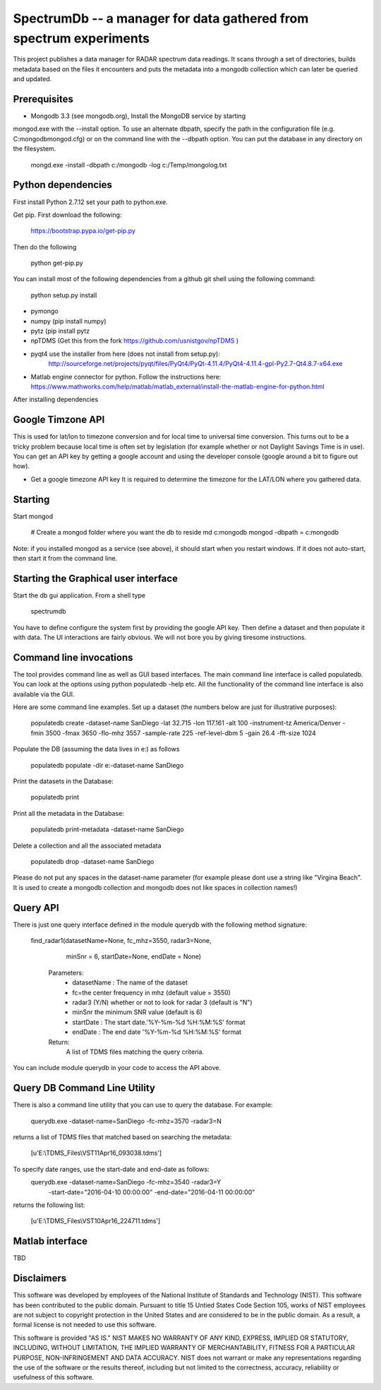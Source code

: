 SpectrumDb -- a manager for data gathered from spectrum experiments
===================================================================


This project publishes a data manager for RADAR spectrum data readings. It scans through a set of directories, builds metadata based on the files it encounters and puts the metadata
into a mongodb collection which can later be queried and updated.


Prerequisites
--------------

- Mongodb 3.3 (see mongodb.org), Install the MongoDB service by starting
mongod.exe with the --install option. To use an alternate dbpath, specify
the path in the configuration file (e.g. C:\mongodb\mongod.cfg) or on
the command line with the --dbpath option. You can put the database in
any directory on the filesystem.

   mongd.exe -install -dbpath c:/mongodb -log c:/Temp/mongolog.txt

Python dependencies
-------------------
First install Python 2.7.12 set your path to python.exe. 

Get pip. First download the  following:

   https://bootstrap.pypa.io/get-pip.py

Then do the following

   python get-pip.py


You can install most of the following dependencies from a github git shell
using the following command:

    python setup.py install 

- pymongo 
- numpy (pip install numpy)
- pytz (pip install pytz
- npTDMS (Get this from the fork https://github.com/usnistgov/npTDMS )
- pyqt4 use the installer from here (does not install from setup.py):
    http://sourceforge.net/projects/pyqt/files/PyQt4/PyQt-4.11.4/PyQt4-4.11.4-gpl-Py2.7-Qt4.8.7-x64.exe  
- Matlab engine connector for python. Follow the instructions here:
  https://www.mathworks.com/help/matlab/matlab_external/install-the-matlab-engine-for-python.html

After installing dependencies



Google Timzone API
------------------

This is used for lat/lon to timezone conversion and for local time to universal
time conversion. This turns out to be a tricky problem because local time is
often set by legislation (for example whether or not Daylight Savings Time is in
use). You can get an API key by getting a google account and using the
developer console (google around a bit to figure out how). 

- Get a google timezone API key It is required to  determine the timezone for 
  the LAT/LON where you gathered data.



Starting
--------

Start mongod 

    # Create a mongod folder where you want the db to reside
    md c:\mongodb
    mongod -dbpath = c:\mongodb

Note: if you installed mongod as a service (see above), 
it should start when you restart windows. If it does not auto-start,
then start it from the command line.

Starting the Graphical user interface
-------------------------------------

Start the db gui application. From a shell type

    spectrumdb

You have to define configure the system first by providing the google API key.
Then define a dataset and then populate it with data.
The UI interactions are fairly obvious. We will not bore you by
giving tiresome instructions.
  

Command line invocations
--------------------------

The tool provides command line as well as GUI based interfaces. 
The main command line interface is called populatedb.
You can look at the options using python populatedb  -help etc.
All the functionality of the command line interface is also available
via the GUI.

Here are some command line examples. Set up a dataset (the numbers below are just for illustrative purposes):

     populatedb create -dataset-name SanDiego -lat 32.715 -lon 117.161 -alt 100 -instrument-tz America/Denver -fmin 3500 -fmax 3650 -flo-mhz 3557 -sample-rate 225 -ref-level-dbm 5 -gain 26.4 -fft-size 1024


Populate the DB (assuming the data lives in e:\) as follows

     populatedb populate -dir e:\ -dataset-name SanDiego 

Print the datasets in the Database:

     populatedb print

Print all the metadata in the Database:

     populatedb print-metadata -dataset-name SanDiego

Delete a collection and all the associated metadata

     populatedb drop -dataset-name SanDiego

Please do not put any spaces in the dataset-name parameter 
(for example please dont use a string like "Virgina Beach". 
It is used to create a mongodb collection and mongodb does 
not like spaces in collection names!)

Query API
---------

There is just one query interface defined in the module querydb with the 
following method signature:

   find_radar1(datasetName=None, fc_mhz=3550, radar3=None,
        minSnr = 6, startDate=None, endDate = None)


    Parameters:
        - datasetName : The name of the dataset
        - fc=the center frequency in mhz (default value = 3550)
        - radar3 (Y/N) whether or not to look for radar 3 (default is "N")
        - minSnr the minimum SNR value (default is 6)
        - startDate : The start date.'%Y-%m-%d %H:%M:%S' format
        - endDate : The end date '%Y-%m-%d %H:%M:%S' format

    Return:
        A list of TDMS files matching the query criteria.

You can include module querydb in your code to access the API above.

Query DB Command Line Utility
-----------------------------

There is also a command line utility that you can use to query the database. 
For example:

    querydb.exe -dataset-name=SanDiego -fc-mhz=3570 -radar3=N

returns a list of TDMS files that matched based on searching the metadata:

    [u'E:\\TDMS_Files\\VST11Apr16_093038.tdms']


To specify date ranges, use the start-date and end-date as follows:
    querydb.exe -dataset-name=SanDiego -fc-mhz=3540 -radar3=Y \
        -start-date="2016-04-10 00:00:00" -end-date="2016-04-11 00:00:00"

returns the following list:

    [u'E:\\TDMS_Files\\VST10Apr16_224711.tdms']

Matlab interface
----------------

TBD

    



Disclaimers
-----------

This software was developed by employees of the National Institute of Standards and Technology (NIST). 
This software has been contributed to the public domain. Pursuant to title 15 Untied States Code Section 105, 
works of NIST employees are not subject to copyright protection in the United States and are considered to be 
in the public domain. As a result, a formal license is not needed to use this software.

This software is provided "AS IS." NIST MAKES NO WARRANTY OF ANY KIND, EXPRESS, IMPLIED OR STATUTORY, 
INCLUDING, WITHOUT LIMITATION, THE IMPLIED WARRANTY OF MERCHANTABILITY, FITNESS FOR A PARTICULAR PURPOSE, 
NON-INFRINGEMENT AND DATA ACCURACY. NIST does not warrant or make any representations regarding the use 
of the software or the results thereof, including but not limited to the correctness, accuracy, reliability 
or usefulness of this software.

